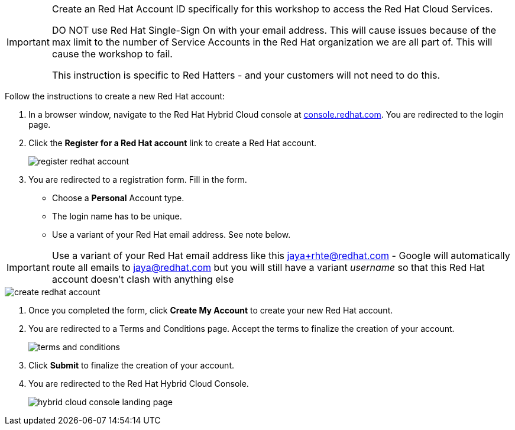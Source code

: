 
:icons: font

[IMPORTANT]
====
Create an Red Hat Account ID specifically for this workshop to access the  Red Hat Cloud Services. 

DO NOT use Red Hat Single-Sign On with your email address. This will cause issues because of the max limit to the number of Service Accounts in the Red Hat organization we are all part of. This will cause the workshop to fail.

This instruction is specific to Red Hatters - and your customers will not need to do this.

====

Follow the instructions to create a new Red Hat account:

. In a browser window, navigate to the Red Hat Hybrid Cloud console at link:https://console.redhat.com[console.redhat.com,role=external,window=_blank]. You are redirected to the login page.
. Click the *Register for a Red Hat account* link to create a Red Hat account.
+
image::images/register-redhat-account.png[]
. You are redirected to a registration form. Fill in the form.
** Choose a *Personal* Account type.
** The login name has to be unique. 
** Use a variant of your Red Hat  email address. See note below.

[IMPORTANT]
====
Use a variant of your Red Hat  email address like this jaya+rhte@redhat.com - Google will automatically route all emails to jaya@redhat.com but you will still have a variant _username_ so that this Red Hat account doesn’t clash with anything else
====

image::images/create-redhat-account.png[]

. Once you completed the form, click *Create My Account* to create your new Red Hat account.
. You are redirected to a Terms and Conditions page. Accept the terms to finalize the creation of your account.
+
image::images/terms-and-conditions.png[]
. Click *Submit* to finalize the creation of your account.
. You are redirected to the Red Hat Hybrid Cloud Console.
+
image::images/hybrid-cloud-console-landing-page.png[]
